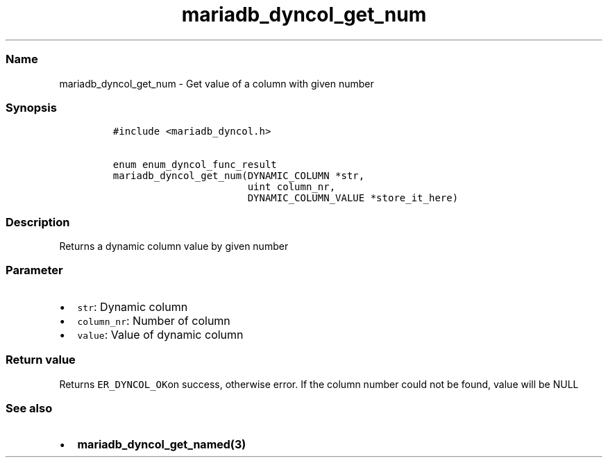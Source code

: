 .\" Automatically generated by Pandoc 2.5
.\"
.TH "mariadb_dyncol_get_num" "3" "" "Version 3.3.1" "MariaDB Connector/C"
.hy
.SS Name
.PP
mariadb_dyncol_get_num \- Get value of a column with given number
.SS Synopsis
.IP
.nf
\f[C]
#include <mariadb_dyncol.h>

enum enum_dyncol_func_result
mariadb_dyncol_get_num(DYNAMIC_COLUMN *str,
                       uint column_nr,
                       DYNAMIC_COLUMN_VALUE *store_it_here)
\f[R]
.fi
.SS Description
.PP
Returns a dynamic column value by given number
.SS Parameter
.IP \[bu] 2
\f[C]str\f[R]: Dynamic column
.IP \[bu] 2
\f[C]column_nr\f[R]: Number of column
.IP \[bu] 2
\f[C]value\f[R]: Value of dynamic column
.SS Return value
.PP
Returns \f[C]ER_DYNCOL_OK\f[R]on success, otherwise error.
If the column number could not be found, value will be NULL
.SS See also
.IP \[bu] 2
\f[B]mariadb_dyncol_get_named(3)\f[R]
